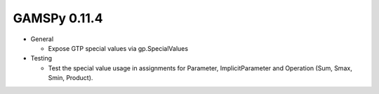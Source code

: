 GAMSPy 0.11.4
=============

- General
  
  - Expose GTP special values via gp.SpecialValues

- Testing
  
  - Test the special value usage in assignments for Parameter, ImplicitParameter and Operation (Sum, Smax, Smin, Product).
